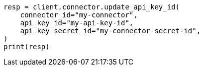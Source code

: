 // This file is autogenerated, DO NOT EDIT
// connector/apis/update-connector-api-key-id-api.asciidoc:87

[source, python]
----
resp = client.connector.update_api_key_id(
    connector_id="my-connector",
    api_key_id="my-api-key-id",
    api_key_secret_id="my-connector-secret-id",
)
print(resp)
----
